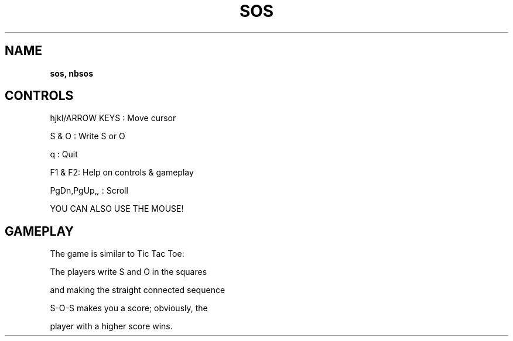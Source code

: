 .\" generated with Ronn-NG/v0.8.0
.\" http://github.com/apjanke/ronn-ng/tree/0.8.0
.TH "SOS" "" "May 2021" "" ""
.SH "NAME"
\fBsos, nbsos\fR
.SH "CONTROLS"
hjkl/ARROW KEYS : Move cursor
.P
S & O : Write S or O
.P
q : Quit
.P
F1 & F2: Help on controls & gameplay
.P
PgDn,PgUp,\fI,\fR : Scroll
.P
YOU CAN ALSO USE THE MOUSE!
.SH "GAMEPLAY"
The game is similar to Tic Tac Toe:
.P
The players write S and O in the squares
.P
and making the straight connected sequence
.P
S\-O\-S makes you a score; obviously, the
.P
player with a higher score wins\.
